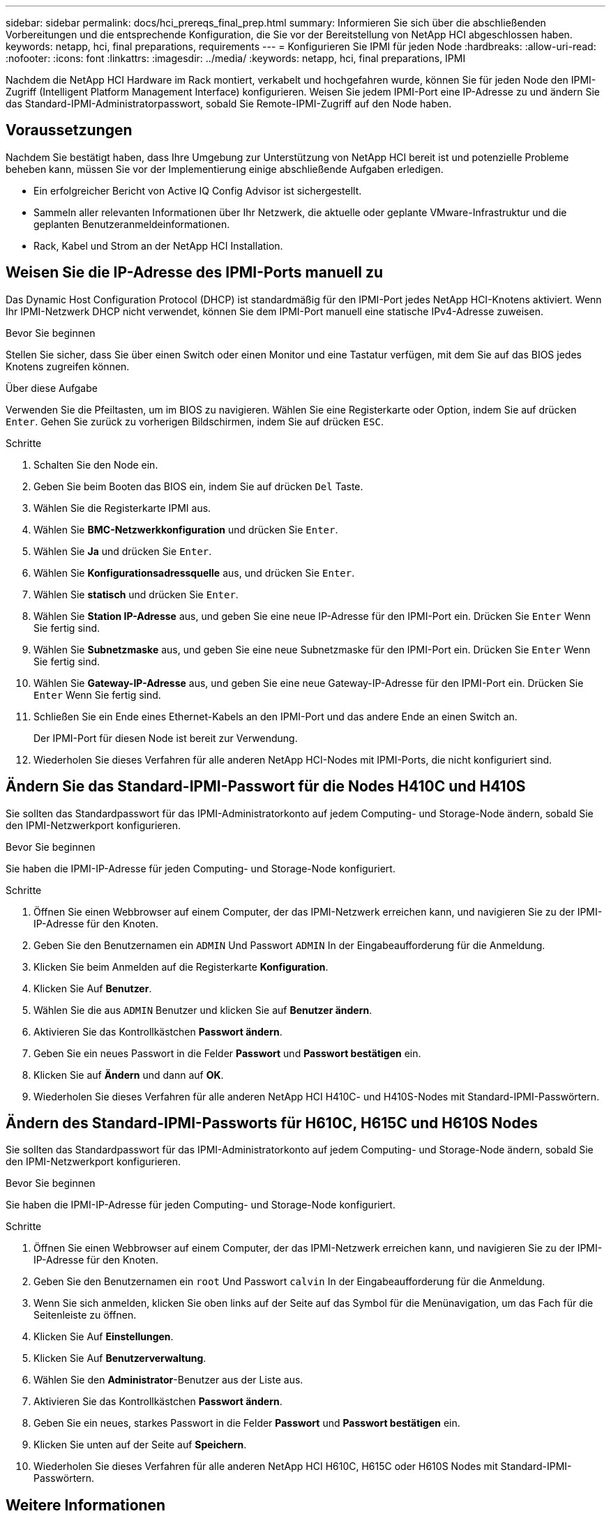 ---
sidebar: sidebar 
permalink: docs/hci_prereqs_final_prep.html 
summary: Informieren Sie sich über die abschließenden Vorbereitungen und die entsprechende Konfiguration, die Sie vor der Bereitstellung von NetApp HCI abgeschlossen haben. 
keywords: netapp, hci, final preparations, requirements 
---
= Konfigurieren Sie IPMI für jeden Node
:hardbreaks:
:allow-uri-read: 
:nofooter: 
:icons: font
:linkattrs: 
:imagesdir: ../media/
:keywords: netapp, hci, final preparations, IPMI


[role="lead"]
Nachdem die NetApp HCI Hardware im Rack montiert, verkabelt und hochgefahren wurde, können Sie für jeden Node den IPMI-Zugriff (Intelligent Platform Management Interface) konfigurieren. Weisen Sie jedem IPMI-Port eine IP-Adresse zu und ändern Sie das Standard-IPMI-Administratorpasswort, sobald Sie Remote-IPMI-Zugriff auf den Node haben.



== Voraussetzungen

Nachdem Sie bestätigt haben, dass Ihre Umgebung zur Unterstützung von NetApp HCI bereit ist und potenzielle Probleme beheben kann, müssen Sie vor der Implementierung einige abschließende Aufgaben erledigen.

* Ein erfolgreicher Bericht von Active IQ Config Advisor ist sichergestellt.
* Sammeln aller relevanten Informationen über Ihr Netzwerk, die aktuelle oder geplante VMware-Infrastruktur und die geplanten Benutzeranmeldeinformationen.
* Rack, Kabel und Strom an der NetApp HCI Installation.




== Weisen Sie die IP-Adresse des IPMI-Ports manuell zu

Das Dynamic Host Configuration Protocol (DHCP) ist standardmäßig für den IPMI-Port jedes NetApp HCI-Knotens aktiviert. Wenn Ihr IPMI-Netzwerk DHCP nicht verwendet, können Sie dem IPMI-Port manuell eine statische IPv4-Adresse zuweisen.

.Bevor Sie beginnen
Stellen Sie sicher, dass Sie über einen Switch oder einen Monitor und eine Tastatur verfügen, mit dem Sie auf das BIOS jedes Knotens zugreifen können.

.Über diese Aufgabe
Verwenden Sie die Pfeiltasten, um im BIOS zu navigieren. Wählen Sie eine Registerkarte oder Option, indem Sie auf drücken `Enter`. Gehen Sie zurück zu vorherigen Bildschirmen, indem Sie auf drücken `ESC`.

.Schritte
. Schalten Sie den Node ein.
. Geben Sie beim Booten das BIOS ein, indem Sie auf drücken `Del` Taste.
. Wählen Sie die Registerkarte IPMI aus.
. Wählen Sie *BMC-Netzwerkkonfiguration* und drücken Sie `Enter`.
. Wählen Sie *Ja* und drücken Sie `Enter`.
. Wählen Sie *Konfigurationsadressquelle* aus, und drücken Sie `Enter`.
. Wählen Sie *statisch* und drücken Sie `Enter`.
. Wählen Sie *Station IP-Adresse* aus, und geben Sie eine neue IP-Adresse für den IPMI-Port ein. Drücken Sie `Enter` Wenn Sie fertig sind.
. Wählen Sie *Subnetzmaske* aus, und geben Sie eine neue Subnetzmaske für den IPMI-Port ein. Drücken Sie `Enter` Wenn Sie fertig sind.
. Wählen Sie *Gateway-IP-Adresse* aus, und geben Sie eine neue Gateway-IP-Adresse für den IPMI-Port ein. Drücken Sie `Enter` Wenn Sie fertig sind.
. Schließen Sie ein Ende eines Ethernet-Kabels an den IPMI-Port und das andere Ende an einen Switch an.
+
Der IPMI-Port für diesen Node ist bereit zur Verwendung.

. Wiederholen Sie dieses Verfahren für alle anderen NetApp HCI-Nodes mit IPMI-Ports, die nicht konfiguriert sind.




== Ändern Sie das Standard-IPMI-Passwort für die Nodes H410C und H410S

Sie sollten das Standardpasswort für das IPMI-Administratorkonto auf jedem Computing- und Storage-Node ändern, sobald Sie den IPMI-Netzwerkport konfigurieren.

.Bevor Sie beginnen
Sie haben die IPMI-IP-Adresse für jeden Computing- und Storage-Node konfiguriert.

.Schritte
. Öffnen Sie einen Webbrowser auf einem Computer, der das IPMI-Netzwerk erreichen kann, und navigieren Sie zu der IPMI-IP-Adresse für den Knoten.
. Geben Sie den Benutzernamen ein `ADMIN` Und Passwort `ADMIN` In der Eingabeaufforderung für die Anmeldung.
. Klicken Sie beim Anmelden auf die Registerkarte *Konfiguration*.
. Klicken Sie Auf *Benutzer*.
. Wählen Sie die aus `ADMIN` Benutzer und klicken Sie auf *Benutzer ändern*.
. Aktivieren Sie das Kontrollkästchen *Passwort ändern*.
. Geben Sie ein neues Passwort in die Felder *Passwort* und *Passwort bestätigen* ein.
. Klicken Sie auf *Ändern* und dann auf *OK*.
. Wiederholen Sie dieses Verfahren für alle anderen NetApp HCI H410C- und H410S-Nodes mit Standard-IPMI-Passwörtern.




== Ändern des Standard-IPMI-Passworts für H610C, H615C und H610S Nodes

Sie sollten das Standardpasswort für das IPMI-Administratorkonto auf jedem Computing- und Storage-Node ändern, sobald Sie den IPMI-Netzwerkport konfigurieren.

.Bevor Sie beginnen
Sie haben die IPMI-IP-Adresse für jeden Computing- und Storage-Node konfiguriert.

.Schritte
. Öffnen Sie einen Webbrowser auf einem Computer, der das IPMI-Netzwerk erreichen kann, und navigieren Sie zu der IPMI-IP-Adresse für den Knoten.
. Geben Sie den Benutzernamen ein `root` Und Passwort `calvin` In der Eingabeaufforderung für die Anmeldung.
. Wenn Sie sich anmelden, klicken Sie oben links auf der Seite auf das Symbol für die Menünavigation, um das Fach für die Seitenleiste zu öffnen.
. Klicken Sie Auf *Einstellungen*.
. Klicken Sie Auf *Benutzerverwaltung*.
. Wählen Sie den *Administrator*-Benutzer aus der Liste aus.
. Aktivieren Sie das Kontrollkästchen *Passwort ändern*.
. Geben Sie ein neues, starkes Passwort in die Felder *Passwort* und *Passwort bestätigen* ein.
. Klicken Sie unten auf der Seite auf *Speichern*.
. Wiederholen Sie dieses Verfahren für alle anderen NetApp HCI H610C, H615C oder H610S Nodes mit Standard-IPMI-Passwörtern.


[discrete]
== Weitere Informationen

* https://docs.netapp.com/us-en/solidfire-active-iq/index.html["NetApp SolidFire Active IQ Dokumentation"^]
* https://docs.netapp.com/us-en/vcp/index.html["NetApp Element Plug-in für vCenter Server"^]
* https://www.netapp.com/hybrid-cloud/hci-documentation/["Seite „NetApp HCI Ressourcen“"^]

